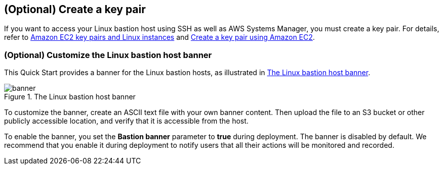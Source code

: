 == (Optional) Create a key pair

If you want to access your Linux bastion host using SSH as well as AWS Systems Manager, you must create a key pair. For details, refer to http://docs.aws.amazon.com/AWSEC2/latest/UserGuide/ec2-key-pairs.html[Amazon EC2 key pairs and Linux instances^] and https://docs.aws.amazon.com/AWSEC2/latest/UserGuide/create-key-pairs.html#having-ec2-create-your-key-pair[Create a key pair using Amazon EC2^].

=== (Optional) Customize the Linux bastion host banner

This Quick Start provides a banner for the Linux bastion hosts, as illustrated in <<banner>>.

[#banner]
.The Linux bastion host banner
image::../docs/deployment_guide/images/banner.png[banner]

To customize the banner, create an ASCII text file with your own banner content. Then upload the file to an S3 bucket or other publicly accessible location, and verify that it is accessible from the host.

To enable the banner, you set the *Bastion banner* parameter to *true* during deployment. The banner is disabled by default. We recommend that you enable it during deployment to notify users that all their actions will be monitored and recorded.